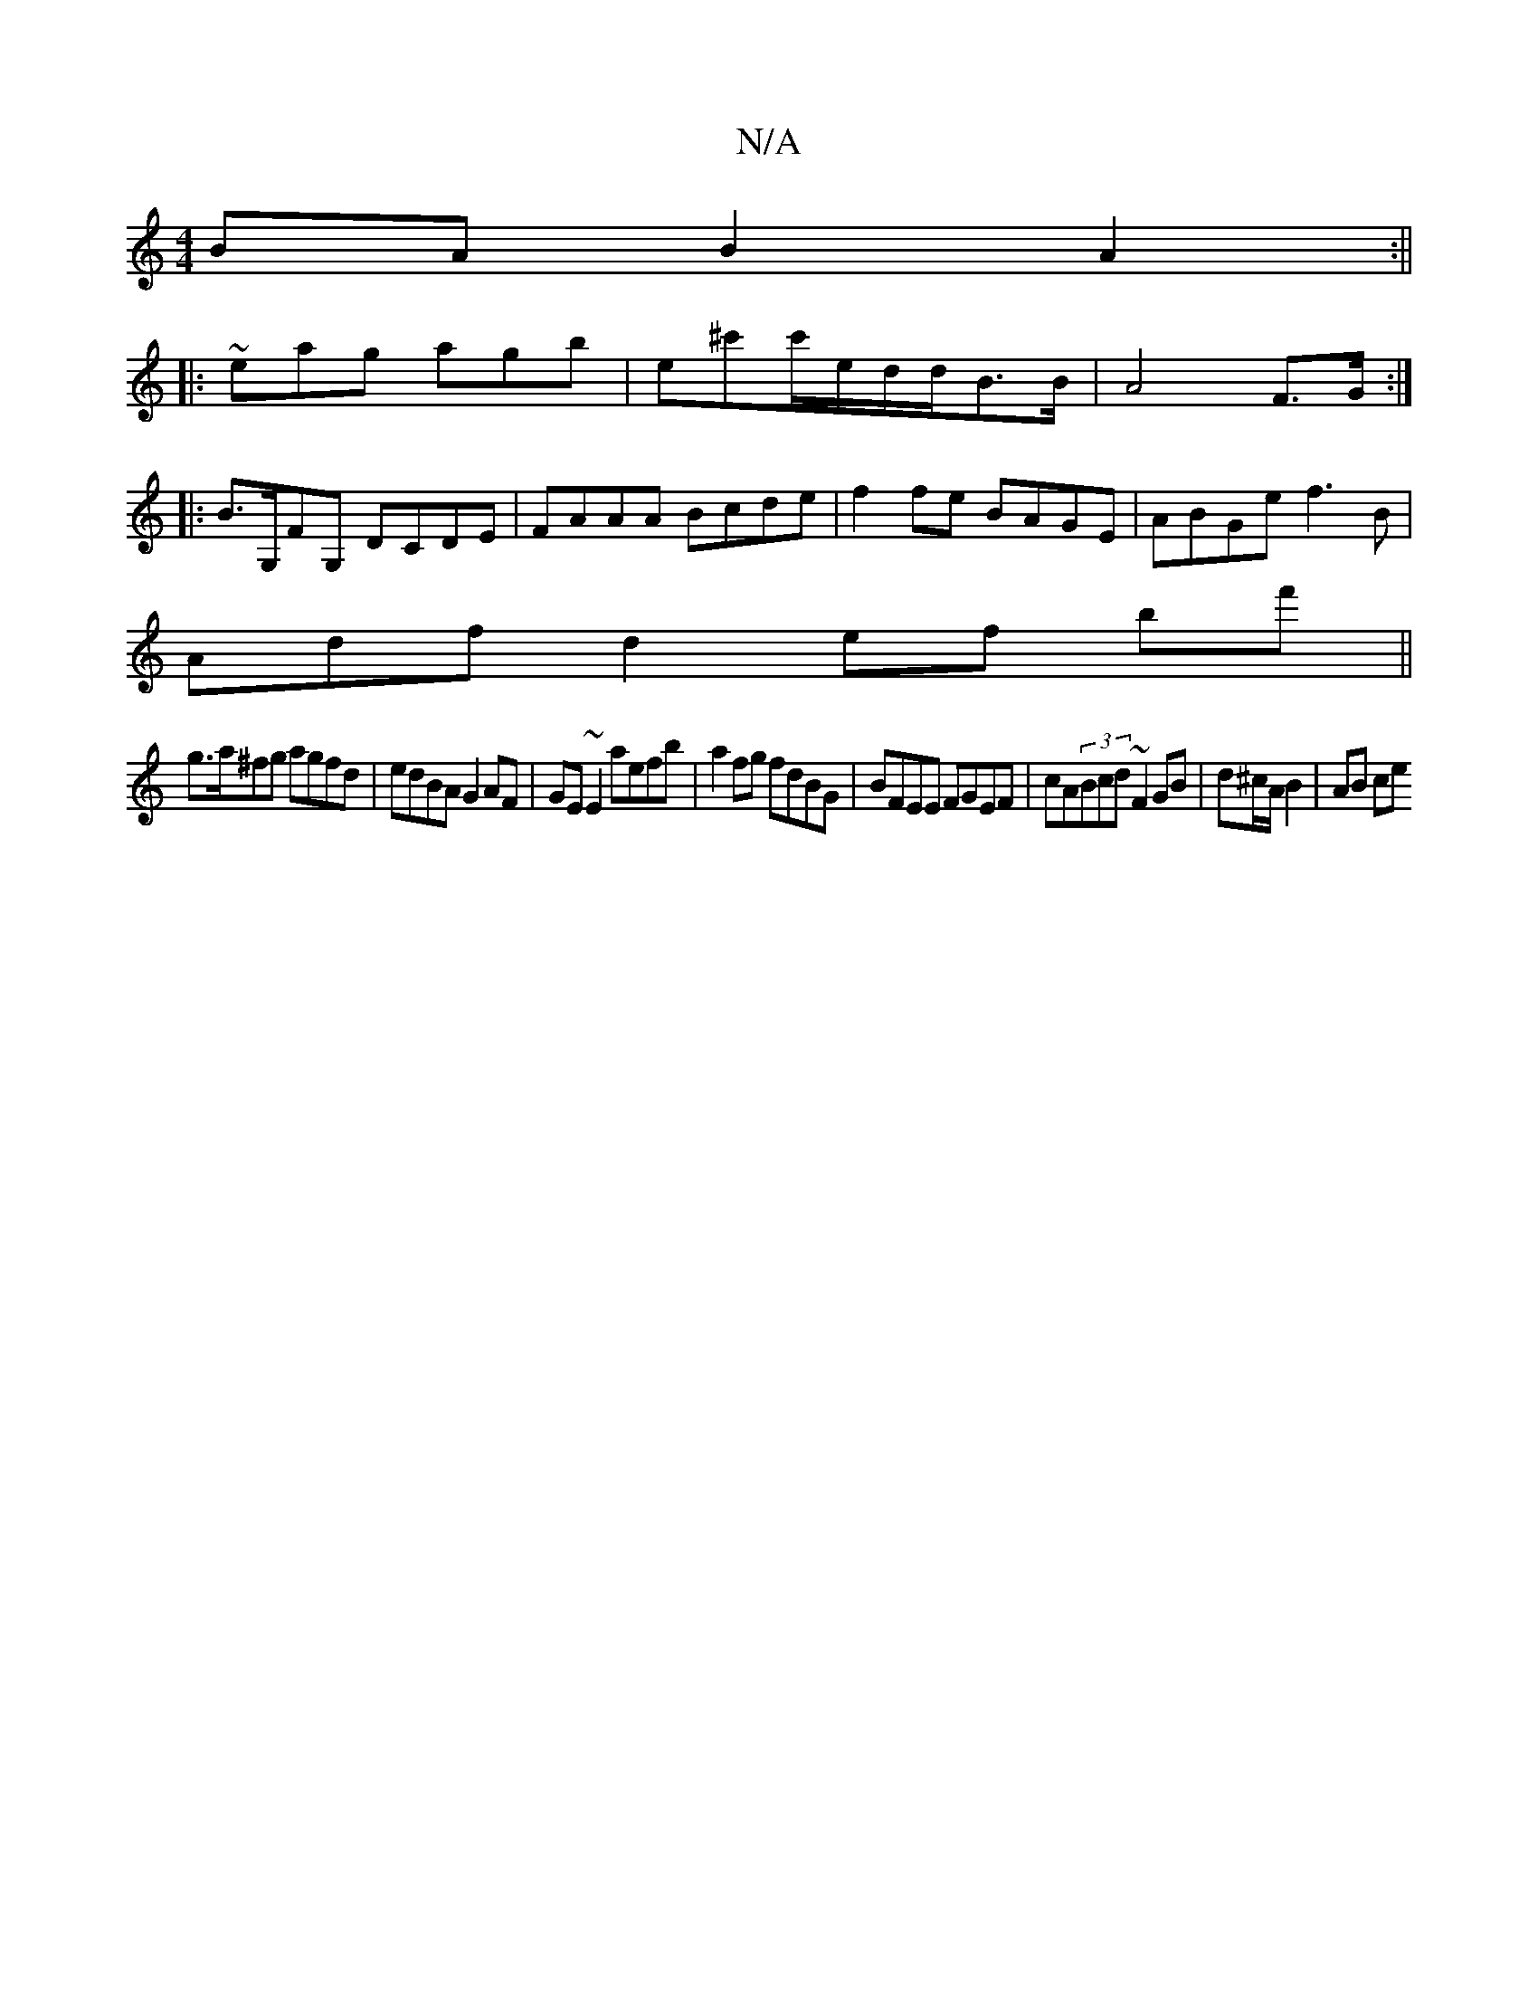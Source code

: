 X:1
T:N/A
M:4/4
R:N/A
K:Cmajor
BA B2A2:||
|:~eag agb |e^c'c'/2e/2d/2d/2B>B|A4- F>G:|
|: B>G,FG, DCDE|FAAA Bcde|f2 fe BAGE|ABGe f3B|
Adfd2ef bf'||
g>a^fg agfd|edBA G2AF|GE~E2 aefb|a2 fg fdBG|BFEE FGEF|cA(3Bcd ~F2GB|d^c/A/ B2 | AB ce